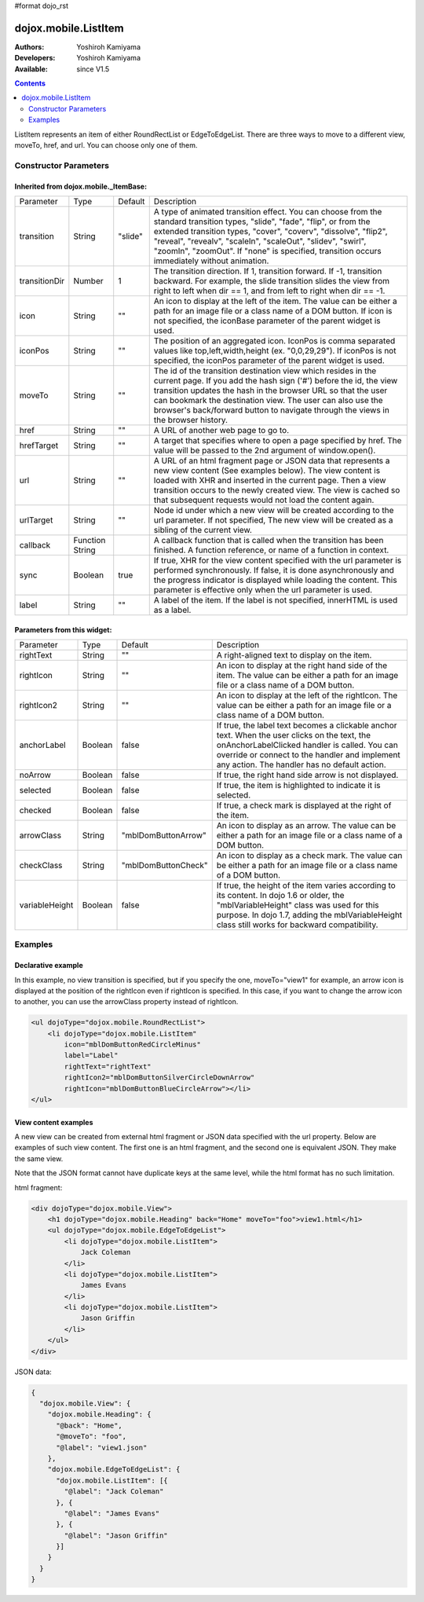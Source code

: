 #format dojo_rst

dojox.mobile.ListItem
=====================

:Authors: Yoshiroh Kamiyama
:Developers: Yoshiroh Kamiyama
:Available: since V1.5

.. contents::
    :depth: 2

ListItem represents an item of either RoundRectList or EdgeToEdgeList. There are three ways to move to a different view, moveTo, href, and url. You can choose only one of them.

.. image:: ListItem.png

.. image:: ListItem-desc.png

======================
Constructor Parameters
======================

Inherited from dojox.mobile._ItemBase:
--------------------------------------

+--------------+----------+---------+-----------------------------------------------------------------------------------------------------------+
|Parameter     |Type      |Default  |Description                                                                                                |
+--------------+----------+---------+-----------------------------------------------------------------------------------------------------------+
|transition    |String    |"slide"  |A type of animated transition effect. You can choose from the standard transition types, "slide", "fade",  |
|              |          |         |"flip", or from the extended transition types, "cover", "coverv", "dissolve", "flip2", "reveal", "revealv",|
|              |          |         |"scaleIn", "scaleOut", "slidev", "swirl", "zoomIn", "zoomOut". If "none" is specified, transition occurs   |
|              |          |         |immediately without animation.                                                                             |
+--------------+----------+---------+-----------------------------------------------------------------------------------------------------------+
|transitionDir |Number    |1        |The transition direction. If 1, transition forward. If -1, transition backward. For example, the slide     |
|              |          |         |transition slides the view from right to left when dir == 1, and from left to right when dir == -1.        |
+--------------+----------+---------+-----------------------------------------------------------------------------------------------------------+
|icon          |String    |""       |An icon to display at the left of the item. The value can be either a path for an image file or a class    |
|              |          |         |name of a DOM button. If icon is not specified, the iconBase parameter of the parent widget is used.       |
+--------------+----------+---------+-----------------------------------------------------------------------------------------------------------+
|iconPos       |String    |""       |The position of an aggregated icon. IconPos is comma separated values like top,left,width,height           |
|              |          |         |(ex. "0,0,29,29"). If iconPos is not specified, the iconPos parameter of the parent widget is used.        |
+--------------+----------+---------+-----------------------------------------------------------------------------------------------------------+
|moveTo        |String    |""       |The id of the transition destination view which resides in the current page. If you add the hash sign ('#')|
|              |          |         |before the id, the view transition updates the hash in the browser URL so that the user can bookmark the   |
|              |          |         |destination view. The user can also use the browser's back/forward button to navigate through the views in |
|              |          |         |the browser history.                                                                                       |
+--------------+----------+---------+-----------------------------------------------------------------------------------------------------------+
|href          |String    |""       |A URL of another web page to go to.                                                                        |
+--------------+----------+---------+-----------------------------------------------------------------------------------------------------------+
|hrefTarget    |String    |""       |A target that specifies where to open a page specified by href. The value will be passed to the 2nd        |
|              |          |         |argument of window.open().                                                                                 |
+--------------+----------+---------+-----------------------------------------------------------------------------------------------------------+
|url           |String    |""       |A URL of an html fragment page or JSON data that represents a new view content (See examples below). The   |
|              |          |         |view content is loaded with XHR and inserted in the current page. Then a view transition occurs to the     |
|              |          |         |newly created view. The view is cached so that subsequent requests would not load the content again.       |
+--------------+----------+---------+-----------------------------------------------------------------------------------------------------------+
|urlTarget     |String    |""       |Node id under which a new view will be created according to the url parameter. If not specified, The new   |
|              |          |         |view will be created as a sibling of the current view.                                                     |
+--------------+----------+---------+-----------------------------------------------------------------------------------------------------------+
|callback      |Function  |         |A callback function that is called when the transition has been finished. A function reference, or name of |
|              |String    |         |a function in context.                                                                                     |
+--------------+----------+---------+-----------------------------------------------------------------------------------------------------------+
|sync          |Boolean   |true     |If true, XHR for the view content specified with the url parameter is performed synchronously. If false, it|
|              |          |         |is done asynchronously and the progress indicator is displayed while loading the content. This parameter is|
|              |          |         |effective only when the url parameter is used.                                                             |
+--------------+----------+---------+-----------------------------------------------------------------------------------------------------------+
|label         |String    |""       |A label of the item. If the label is not specified, innerHTML is used as a label.                          |
+--------------+----------+---------+-----------------------------------------------------------------------------------------------------------+

Parameters from this widget:
----------------------------

+--------------+----------+-------------------+-----------------------------------------------------------------------------------------------------------+
|Parameter     |Type      |Default            |Description                                                                                                |
+--------------+----------+-------------------+-----------------------------------------------------------------------------------------------------------+
|rightText     |String    |""                 |A right-aligned text to display on the item.                                                               |
+--------------+----------+-------------------+-----------------------------------------------------------------------------------------------------------+
|rightIcon     |String    |""                 |An icon to display at the right hand side of the item. The value can be either a path for an image file or |
|              |          |                   |a class name of a DOM button.                                                                              |
+--------------+----------+-------------------+-----------------------------------------------------------------------------------------------------------+
|rightIcon2    |String    |""                 |An icon to display at the left of the rightIcon. The value can be either a path for an image file or a     |
|              |          |                   |class name of a DOM button.                                                                                |
+--------------+----------+-------------------+-----------------------------------------------------------------------------------------------------------+
|anchorLabel   |Boolean   |false              |If true, the label text becomes a clickable anchor text. When the user clicks on the text, the             |
|              |          |                   |onAnchorLabelClicked handler is called. You can override or connect to the handler and implement any       |
|              |          |                   |action. The handler has no default action.                                                                 |
+--------------+----------+-------------------+-----------------------------------------------------------------------------------------------------------+
|noArrow       |Boolean   |false              |If true, the right hand side arrow is not displayed.                                                       |
+--------------+----------+-------------------+-----------------------------------------------------------------------------------------------------------+
|selected      |Boolean   |false              |If true, the item is highlighted to indicate it is selected.                                               |
+--------------+----------+-------------------+-----------------------------------------------------------------------------------------------------------+
|checked       |Boolean   |false              |If true, a check mark is displayed at the right of the item.                                               |
+--------------+----------+-------------------+-----------------------------------------------------------------------------------------------------------+
|arrowClass    |String    |"mblDomButtonArrow"|An icon to display as an arrow. The value can be either a path for an image file or a class name of a DOM  |
|              |          |                   |button.                                                                                                    |
+--------------+----------+-------------------+-----------------------------------------------------------------------------------------------------------+
|checkClass    |String    |"mblDomButtonCheck"|An icon to display as a check mark. The value can be either a path for an image file or a class name of a  |
|              |          |                   |DOM button.                                                                                                |
+--------------+----------+-------------------+-----------------------------------------------------------------------------------------------------------+
|variableHeight|Boolean   |false              |If true, the height of the item varies according to its content. In dojo 1.6 or older, the                 |
|              |          |                   |"mblVariableHeight" class was used for this purpose. In dojo 1.7, adding the mblVariableHeight class still |
|              |          |                   |works for backward compatibility.                                                                          |
+--------------+----------+-------------------+-----------------------------------------------------------------------------------------------------------+

========
Examples
========

Declarative example
-------------------

In this example, no view transition is specified, but if you specify the one, moveTo="view1" for example, an arrow icon is displayed at the position of the rightIcon even if rightIcon is specified. In this case, if you want to change the arrow icon to another, you can use the arrowClass property instead of rightIcon.

.. code-block :: html

  <ul dojoType="dojox.mobile.RoundRectList">
      <li dojoType="dojox.mobile.ListItem"
	  icon="mblDomButtonRedCircleMinus"
	  label="Label"
	  rightText="rightText"
	  rightIcon2="mblDomButtonSilverCircleDownArrow"
	  rightIcon="mblDomButtonBlueCircleArrow"></li>
  </ul>

.. image:: ListItem-desc.png

View content examples
---------------------

A new view can be created from external html fragment or JSON data specified with the url property. Below are examples of such view content. The first one is an html fragment, and the second one is equivalent JSON. They make the same view.

Note that the JSON format cannot have duplicate keys at the same level, while the html format has no such limitation.

html fragment:

.. code-block :: html

  <div dojoType="dojox.mobile.View">
      <h1 dojoType="dojox.mobile.Heading" back="Home" moveTo="foo">view1.html</h1>
      <ul dojoType="dojox.mobile.EdgeToEdgeList">
	  <li dojoType="dojox.mobile.ListItem">
	      Jack Coleman
	  </li>
	  <li dojoType="dojox.mobile.ListItem">
	      James Evans
	  </li>
	  <li dojoType="dojox.mobile.ListItem">
	      Jason Griffin
	  </li>
      </ul>
  </div>

JSON data:

.. code-block :: javascript

  {
    "dojox.mobile.View": {
      "dojox.mobile.Heading": {
	"@back": "Home",
	"@moveTo": "foo",
	"@label": "view1.json"
      },
      "dojox.mobile.EdgeToEdgeList": {
	"dojox.mobile.ListItem": [{
	  "@label": "Jack Coleman"
	}, {
	  "@label": "James Evans"
	}, {
	  "@label": "Jason Griffin"
	}]
      }
    }
  }
